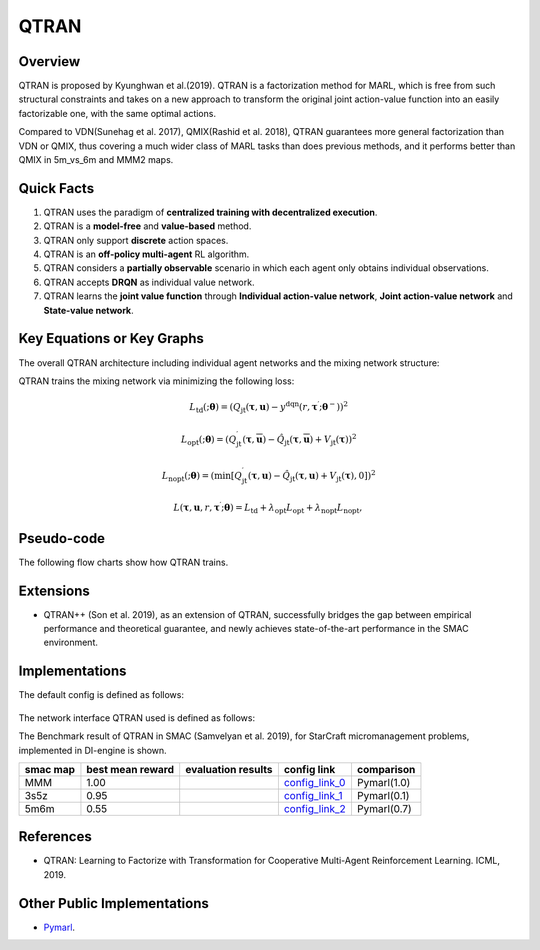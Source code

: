 QTRAN
^^^^^^^

Overview
---------
QTRAN is proposed by Kyunghwan et al.(2019). QTRAN is a factorization method for MARL, which is free from such structural constraints and takes on a new approach to transform the original joint action-value function into an easily factorizable one, with the same optimal actions.

Compared to VDN(Sunehag et al. 2017), QMIX(Rashid et al. 2018), QTRAN guarantees more general factorization than VDN or QMIX, thus covering a much wider class of MARL tasks than does previous methods, and it performs better than QMIX in 5m_vs_6m and MMM2 maps.

Quick Facts
-------------
1. QTRAN uses the paradigm of **centralized training with decentralized execution**.

2. QTRAN is a **model-free** and **value-based** method.

3. QTRAN only support **discrete** action spaces.

4. QTRAN is an **off-policy multi-agent** RL algorithm.

5. QTRAN considers a **partially observable** scenario in which each agent only obtains individual observations.

6. QTRAN accepts **DRQN** as individual value network.

7. QTRAN learns the **joint value function** through **Individual action-value network**, **Joint action-value network** and **State-value network**.

Key Equations or Key Graphs
---------------------------
The overall QTRAN architecture including individual agent networks and the mixing network structure:

.. image:: images/marl/Qtran_net.png
   :align: center
   :width: 600

QTRAN trains the mixing network via minimizing the following loss:

.. math::
   L_{\mathrm{td}}(; \boldsymbol{\theta}) =\left(Q_{\mathrm{jt}}(\boldsymbol{\tau}, \boldsymbol{u})-y^{\mathrm{dqn}}\left(r, \boldsymbol{\tau}^{\prime} ; \boldsymbol{\theta}^{-}\right)\right)^{2}

.. math::
   L_{\mathrm{opt}}(; \boldsymbol{\theta}) =\left(Q_{\mathrm{jt}}^{\prime}(\boldsymbol{\tau}, \overline{\boldsymbol{u}})-\hat{Q}_{\mathrm{jt}}(\boldsymbol{\tau}, \overline{\boldsymbol{u}})+V_{\mathrm{jt}}(\boldsymbol{\tau})\right)^{2}

.. math::
   L_{\mathrm{nopt}}(; \boldsymbol{\theta}) =\left(\min \left[Q_{\mathrm{jt}}^{\prime}(\boldsymbol{\tau}, \boldsymbol{u})-\hat{Q}_{\mathrm{jt}}(\boldsymbol{\tau}, \boldsymbol{u})+V_{\mathrm{jt}}(\boldsymbol{\tau}), 0\right]\right)^{2}

.. math::
   L\left(\boldsymbol{\tau}, \boldsymbol{u}, r, \boldsymbol{\tau}^{\prime} ; \boldsymbol{\theta}\right)=L_{\mathrm{td}}+\lambda_{\mathrm{opt}} L_{\mathrm{opt}}+\lambda_{\mathrm{nopt}} L_{\mathrm{nopt}},

Pseudo-code
-----------
The following flow charts show how QTRAN trains.

.. image:: images/marl/QTRAN.png
   :align: center
   :width: 600

Extensions
-----------
- QTRAN++ (Son et al. 2019), as an extension of QTRAN, successfully bridges the gap between empirical performance and theoretical guarantee, and newly achieves state-of-the-art performance in the SMAC environment.

Implementations
----------------
The default config is defined as follows:

    .. autoclass:: ding.policy.qtran.QTRANPolicy
        :noindex:

The network interface QTRAN used is defined as follows:
    .. autoclass:: ding.model.template.qtran
        :members: forward
        :noindex:

The Benchmark result of QTRAN in SMAC (Samvelyan et al. 2019), for StarCraft micromanagement problems, implemented in DI-engine is shown.


+---------------------+-----------------+-----------------------------------------------------+--------------------------+----------------------+
| smac map            |best mean reward | evaluation results                                  | config link              | comparison           |
+=====================+=================+=====================================================+==========================+======================+
|                     |                 |                                                     |`config_link_0 <https://  |                      |
|                     |                 |                                                     |github.com/opendilab/     |  Pymarl(1.0)         |
|                     |                 |                                                     |DI-engine/tree/main/dizoo/|                      |
|MMM                  |  1.00           |.. image:: images/benchmark/QTran_MMM.png            |smac/config/              |                      |
|                     |                 |                                                     |smac_MMM_qtran_config     |                      |
|                     |                 |                                                     |.py>`_                    |                      |
+---------------------+-----------------+-----------------------------------------------------+--------------------------+----------------------+
|                     |                 |                                                     |`config_link_1 <https://  |                      |
|                     |                 |                                                     |github.com/opendilab/     |  Pymarl(0.1)         |
|3s5z                 |                 |                                                     |DI-engine/tree/main/dizoo/|                      |
|                     |  0.95           |.. image:: images/benchmark/QTran_3s5z.png           |smac/config/              |                      |
|                     |                 |                                                     |smac_3s5z_qtran_config    |                      |
|                     |                 |                                                     |.py>`_                    |                      |
+---------------------+-----------------+-----------------------------------------------------+--------------------------+----------------------+
|                     |                 |                                                     |`config_link_2 <https://  |                      |
|                     |                 |                                                     |github.com/opendilab/     |  Pymarl(0.7)         |
|5m6m                 |                 |                                                     |DI-engine/tree/main/dizoo/|                      |
|                     |  0.55           |.. image:: images/benchmark/QTran_5m6m.png           |smac/config/              |                      |
|                     |                 |                                                     |smac_3s5z_qtran_config    |                      |
|                     |                 |                                                     |.py>`_                    |                      |
+---------------------+-----------------+-----------------------------------------------------+--------------------------+----------------------+



References
----------------
- QTRAN: Learning to Factorize with Transformation for Cooperative Multi-Agent Reinforcement Learning. ICML, 2019.


Other Public Implementations
-----------------------------
- `Pymarl <https://github.com/oxwhirl/pymarl>`_.
